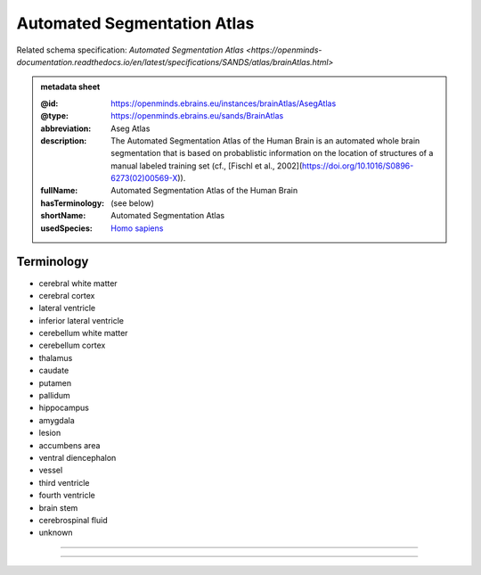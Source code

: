 ############################
Automated Segmentation Atlas
############################

Related schema specification: `Automated Segmentation Atlas <https://openminds-documentation.readthedocs.io/en/latest/specifications/SANDS/atlas/brainAtlas.html>`

.. admonition:: metadata sheet

   :@id: https://openminds.ebrains.eu/instances/brainAtlas/AsegAtlas
   :@type: https://openminds.ebrains.eu/sands/BrainAtlas
   :abbreviation: Aseg Atlas
   :description: The Automated Segmentation Atlas of the Human Brain is an automated whole brain segmentation that is based on probablistic information on the location of structures of a manual labeled training set (cf., [Fischl et al., 2002](https://doi.org/10.1016/S0896-6273(02)00569-X)).
   :fullName: Automated Segmentation Atlas of the Human Brain
   :hasTerminology: (see below)
   :shortName: Automated Segmentation Atlas
   :usedSpecies: `Homo sapiens <https://openminds-documentation.readthedocs.io/en/latest/libraries/terminologies/usedSpecies.html#homo-sapiens>`_

Terminology
###########

* cerebral white matter
* cerebral cortex
* lateral ventricle
* inferior lateral ventricle
* cerebellum white matter
* cerebellum cortex
* thalamus
* caudate
* putamen
* pallidum
* hippocampus
* amygdala
* lesion
* accumbens area
* ventral diencephalon
* vessel
* third ventricle
* fourth ventricle
* brain stem
* cerebrospinal fluid
* unknown

------------

------------

